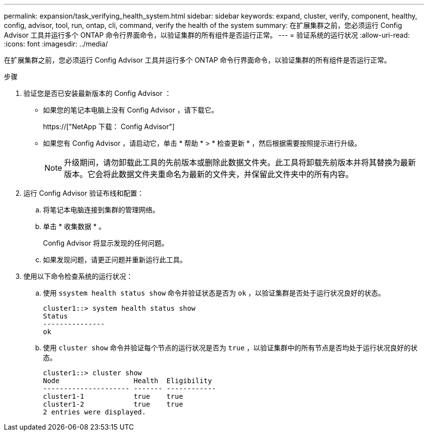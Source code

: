 ---
permalink: expansion/task_verifying_health_system.html 
sidebar: sidebar 
keywords: expand, cluster, verify, component, healthy, config, advisor, tool, run, ontap, cli, command, verify the health of the system 
summary: 在扩展集群之前，您必须运行 Config Advisor 工具并运行多个 ONTAP 命令行界面命令，以验证集群的所有组件是否运行正常。 
---
= 验证系统的运行状况
:allow-uri-read: 
:icons: font
:imagesdir: ../media/


[role="lead"]
在扩展集群之前，您必须运行 Config Advisor 工具并运行多个 ONTAP 命令行界面命令，以验证集群的所有组件是否运行正常。

.步骤
. 验证您是否已安装最新版本的 Config Advisor ：
+
** 如果您的笔记本电脑上没有 Config Advisor ，请下载它。
+
https://["NetApp 下载： Config Advisor"]

** 如果您有 Config Advisor ，请启动它，单击 * 帮助 * > * 检查更新 * ，然后根据需要按照提示进行升级。
+
[NOTE]
====
升级期间，请勿卸载此工具的先前版本或删除此数据文件夹。此工具将卸载先前版本并将其替换为最新版本。它会将此数据文件夹重命名为最新的文件夹，并保留此文件夹中的所有内容。

====


. 运行 Config Advisor 验证布线和配置：
+
.. 将笔记本电脑连接到集群的管理网络。
.. 单击 * 收集数据 * 。
+
Config Advisor 将显示发现的任何问题。

.. 如果发现问题，请更正问题并重新运行此工具。


. 使用以下命令检查系统的运行状况：
+
.. 使用 `ssystem health status show` 命令并验证状态是否为 `ok` ，以验证集群是否处于运行状况良好的状态。
+
[listing]
----
cluster1::> system health status show
Status
---------------
ok
----
.. 使用 `cluster show` 命令并验证每个节点的运行状况是否为 `true` ，以验证集群中的所有节点是否均处于运行状况良好的状态。
+
[listing]
----
cluster1::> cluster show
Node                  Health  Eligibility
--------------------- ------- ------------
cluster1-1            true    true
cluster1-2            true    true
2 entries were displayed.
----



